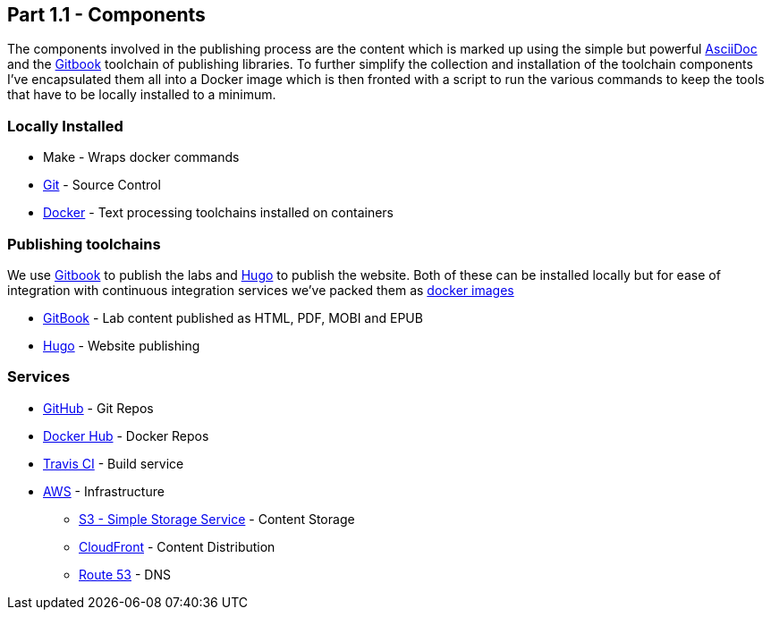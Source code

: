 == Part 1.1 - Components

The components involved in the publishing process are the content which
is marked up using the simple but powerful http://asciidoctor.org/docs/asciidoc-writers-guide/[AsciiDoc]
and the https://toolchain.gitbook.com[Gitbook] toolchain of publishing libraries.
To further simplify the collection and installation of the toolchain components I've
encapsulated them all into a Docker image which is then fronted with a script to
run the various commands to keep the tools that have to be locally installed
to a minimum.

=== Locally Installed

* Make - Wraps docker commands
* https://git-scm.com[Git^] - Source Control
* https://www.docker.com/[Docker^] - Text processing toolchains installed on containers

=== Publishing toolchains

We use https://toolchain.gitbook.com[Gitbook] to publish the labs and https://gohugo.io[Hugo]
to publish the website. Both of these can be installed locally but for ease of integration with
continuous integration services we've packed them as https://hub.docker.com/u/hassiumlabs[docker images^]

* https://hub.docker.com/r/hassiumlabs/gitbook/~/dockerfile[GitBook] - Lab content published as HTML, PDF, MOBI and EPUB
* https://hub.docker.com/r/hassiumlabs/hugo/~/dockerfile[Hugo] - Website publishing

=== Services

* https://github.com/hassiumlabs[GitHub^] - Git Repos
* https://hub.docker.com/u/hassiumlabs[Docker Hub^] - Docker Repos
* https://travis-ci.org/hassiumlabs[Travis CI^] - Build service
* https://aws.amazon.com[AWS^] - Infrastructure
** https://aws.amazon.com/s3[S3 - Simple Storage Service^] - Content Storage
** https://aws.amazon.com/cloudfront[CloudFront^] - Content Distribution
** https://aws.amazon.com/route53[Route 53] - DNS
